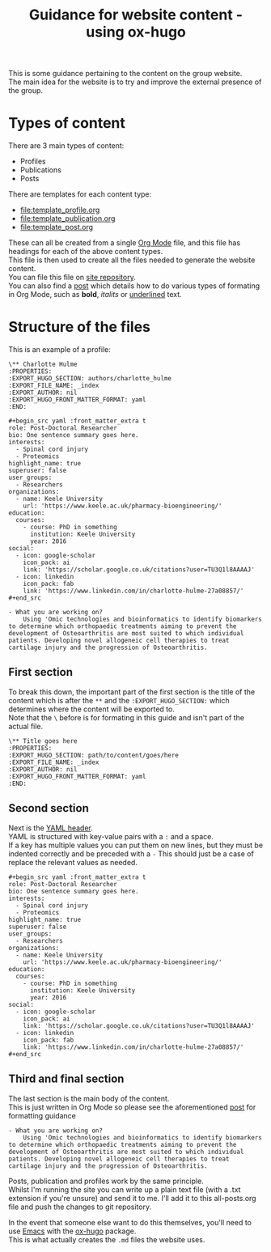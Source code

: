 #+TITLE: Guidance for website content - using ox-hugo

This is some guidance pertaining to the content on the group website.\\
The main idea for the website is to try and improve the external presence of the group.\\

* Types of content
There are 3 main types of content:
+ Profiles
+ Publications
+ Posts

There are templates for each content type:
+ [[file:template_profile.org]]
+ [[file:template_publication.org]]
+ [[file:template_post.org]]

These can all be created from a single [[https://orgmode.org/][Org Mode]] file, and this file has headings for each of the above content types. \\
This file is then used to create all the files needed to generate the website content.\\
You can file this file on [[https://github.com/H-Mateus/spinal-studies-rjah-site/blob/master/content-org/all-posts.org][site repository]].\\
You can also find a [[https://inspiring-hawking-738e7b.netlify.app/post/org_mode_basics_2020-12-03/][post]] which details how to do various types of formating in Org Mode, such as *bold*, /italits/ or _underlined_ text.

* Structure of the files

This is an example of a profile:

#+begin_example
\** Charlotte Hulme
:PROPERTIES:
:EXPORT_HUGO_SECTION: authors/charlotte_hulme
:EXPORT_FILE_NAME: _index
:EXPORT_AUTHOR: nil
:EXPORT_HUGO_FRONT_MATTER_FORMAT: yaml
:END:

#+begin_src yaml :front_matter_extra t
role: Post-Doctoral Researcher
bio: One sentence summary goes here.
interests:
  - Spinal cord injury
  - Proteomics
highlight_name: true
superuser: false
user_groups:
  - Researchers
organizations:
  - name: Keele University
    url: 'https://www.keele.ac.uk/pharmacy-bioengineering/'
education:
  courses:
    - course: PhD in something
      institution: Keele University
      year: 2016
social:
  - icon: google-scholar
    icon_pack: ai
    link: 'https://scholar.google.co.uk/citations?user=TU3Q1l8AAAAJ'
  - icon: linkedin
    icon_pack: fab
    link: 'https://www.linkedin.com/in/charlotte-hulme-27a08857/'
#+end_src

- What you are working on?
    Using 'Omic technologies and bioinformatics to identify biomarkers to determine which orthopaedic treatments aiming to prevent the development of Osteoarthritis are most suited to which individual patients. Developing novel allogeneic cell therapies to treat cartilage injury and the progression of Osteoarthritis.
#+end_example

** First section
To break this down, the important part of the first section is the title of the content which is after the =**= and the =:EXPORT_HUGO_SECTION:= which determines where the content will be exported to.\\
Note that the =\= before is for formating in this guide and isn't part of the actual file.

#+begin_example
\** Title goes here
:PROPERTIES:
:EXPORT_HUGO_SECTION: path/to/content/goes/here
:EXPORT_FILE_NAME: _index
:EXPORT_AUTHOR: nil
:EXPORT_HUGO_FRONT_MATTER_FORMAT: yaml
:END:
#+end_example
** Second section
Next is the [[https://cran.r-project.org/web/packages/officedown/vignettes/yaml.html][YAML header]].\\
YAML is structured with key-value pairs with a =:= and a space.\\
If a key has multiple values you can put them on new lines, but they must be indented correctly and be preceded with a =-=
This should just be a case of replace the relevant values as needed.

#+begin_example
#+begin_src yaml :front_matter_extra t
role: Post-Doctoral Researcher
bio: One sentence summary goes here.
interests:
  - Spinal cord injury
  - Proteomics
highlight_name: true
superuser: false
user_groups:
  - Researchers
organizations:
  - name: Keele University
    url: 'https://www.keele.ac.uk/pharmacy-bioengineering/'
education:
  courses:
    - course: PhD in something
      institution: Keele University
      year: 2016
social:
  - icon: google-scholar
    icon_pack: ai
    link: 'https://scholar.google.co.uk/citations?user=TU3Q1l8AAAAJ'
  - icon: linkedin
    icon_pack: fab
    link: 'https://www.linkedin.com/in/charlotte-hulme-27a08857/'
#+end_src
#+end_example

** Third and final section
The last section is the main body of the content.\\
This is just written in Org Mode so please see the aforementioned [[https://inspiring-hawking-738e7b.netlify.app/post/org_mode_basics_2020-12-03/][post]] for formatting guidance

#+begin_example
- What you are working on?
    Using 'Omic technologies and bioinformatics to identify biomarkers to determine which orthopaedic treatments aiming to prevent the development of Osteoarthritis are most suited to which individual patients. Developing novel allogeneic cell therapies to treat cartilage injury and the progression of Osteoarthritis.
#+end_example

Posts, publication and profiles work by the same principle.\\
Whilst I'm running the site you can write up a plain text file (with a .txt extension if you're unsure) and send it to me.
I'll add it to this all-posts.org file and push the changes to git repository.

In the event that someone else want to do this themselves, you'll need to use [[https://www.gnu.org/software/emacs/][Emacs]] with the [[https://ox-hugo.scripter.co/][ox-hugo]] package.\\
This is what actually creates the =.md= files the website uses.
